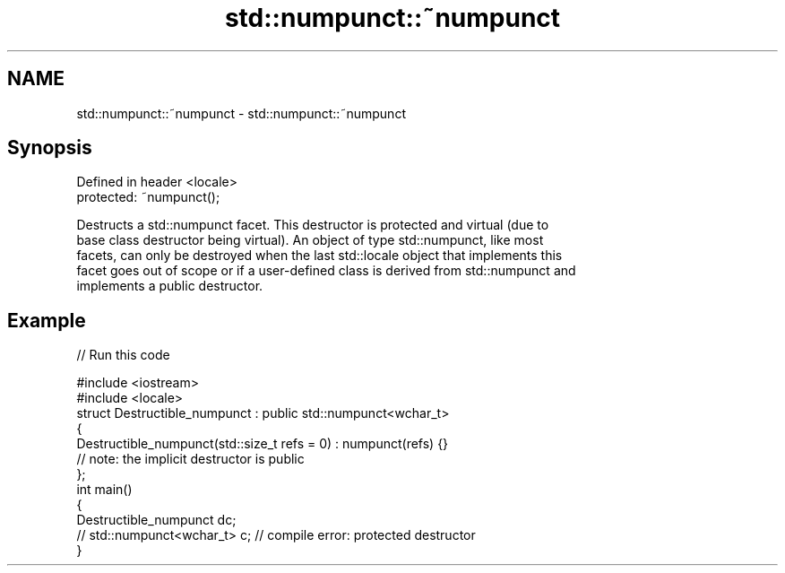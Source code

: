 .TH std::numpunct::~numpunct 3 "2018.03.28" "http://cppreference.com" "C++ Standard Libary"
.SH NAME
std::numpunct::~numpunct \- std::numpunct::~numpunct

.SH Synopsis
   Defined in header <locale>
   protected: ~numpunct();

   Destructs a std::numpunct facet. This destructor is protected and virtual (due to
   base class destructor being virtual). An object of type std::numpunct, like most
   facets, can only be destroyed when the last std::locale object that implements this
   facet goes out of scope or if a user-defined class is derived from std::numpunct and
   implements a public destructor.

.SH Example

   
// Run this code

 #include <iostream>
 #include <locale>
 struct Destructible_numpunct : public std::numpunct<wchar_t>
 {
     Destructible_numpunct(std::size_t refs = 0) : numpunct(refs) {}
     // note: the implicit destructor is public
 };
 int main()
 {
     Destructible_numpunct dc;
     // std::numpunct<wchar_t> c;  // compile error: protected destructor
 }
